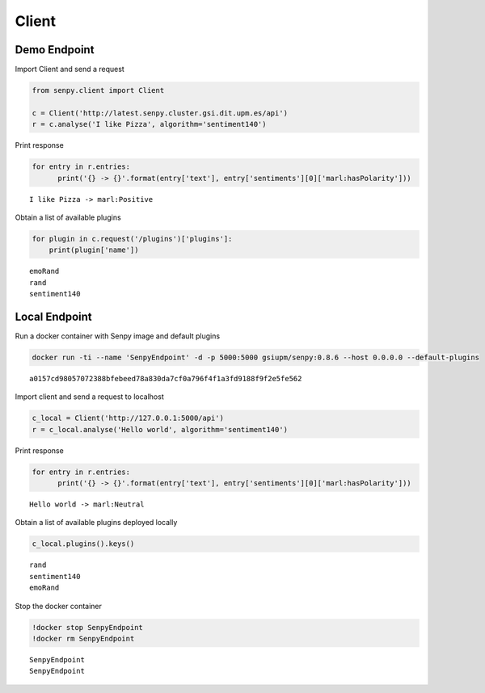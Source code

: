 
Client
======

Demo Endpoint
-------------

Import Client and send a request

.. code:: python

    from senpy.client import Client
    
    c = Client('http://latest.senpy.cluster.gsi.dit.upm.es/api')
    r = c.analyse('I like Pizza', algorithm='sentiment140')

Print response

.. code:: python

    for entry in r.entries:
          print('{} -> {}'.format(entry['text'], entry['sentiments'][0]['marl:hasPolarity']))


.. parsed-literal::

    I like Pizza -> marl:Positive


Obtain a list of available plugins

.. code:: python

    for plugin in c.request('/plugins')['plugins']:
        print(plugin['name'])


.. parsed-literal::

    emoRand
    rand
    sentiment140


Local Endpoint
--------------

Run a docker container with Senpy image and default plugins

.. code::

    docker run -ti --name 'SenpyEndpoint' -d -p 5000:5000 gsiupm/senpy:0.8.6 --host 0.0.0.0 --default-plugins


.. parsed-literal::

    a0157cd98057072388bfebeed78a830da7cf0a796f4f1a3fd9188f9f2e5fe562


Import client and send a request to localhost

.. code:: python

    c_local = Client('http://127.0.0.1:5000/api')
    r = c_local.analyse('Hello world', algorithm='sentiment140')

Print response

.. code:: python

    for entry in r.entries:
          print('{} -> {}'.format(entry['text'], entry['sentiments'][0]['marl:hasPolarity']))


.. parsed-literal::

    Hello world -> marl:Neutral


Obtain a list of available plugins deployed locally

.. code:: python

    c_local.plugins().keys()


.. parsed-literal::

    rand
    sentiment140
    emoRand


Stop the docker container

.. code:: python

    !docker stop SenpyEndpoint
    !docker rm SenpyEndpoint


.. parsed-literal::

    SenpyEndpoint
    SenpyEndpoint


